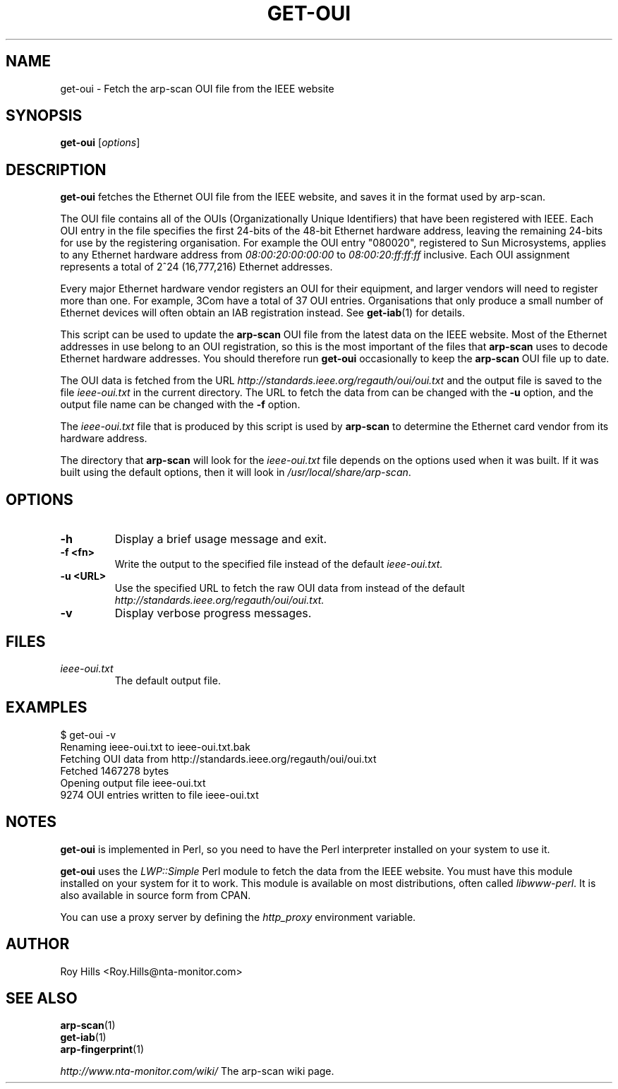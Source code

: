 .\" Copyright (C) Roy Hills, NTA Monitor Ltd.
.\"
.\" Copying and distribution of this file, with or without modification,
.\" are permitted in any medium without royalty provided the copyright
.\" notice and this notice are preserved.
.\"
.\" $Id$
.TH GET-OUI 1 "March 30, 2007"
.\" Please adjust this date whenever revising the man page.
.SH NAME
get-oui \- Fetch the arp-scan OUI file from the IEEE website
.SH SYNOPSIS
.B get-oui
.RI [ options ]
.SH DESCRIPTION
.B get-oui
fetches the Ethernet OUI file from the IEEE website, and saves it in the
format used by arp-scan.
.PP
The OUI file contains all of the OUIs (Organizationally Unique Identifiers)
that have been registered with IEEE.  Each OUI entry in the file specifies
the first 24-bits of the 48-bit Ethernet hardware address, leaving the
remaining 24-bits for use by the registering organisation.  For example
the OUI entry "080020", registered to Sun Microsystems, applies to any
Ethernet hardware address from
.I 08:00:20:00:00:00
to
.I 08:00:20:ff:ff:ff
inclusive.  Each OUI assignment represents a total of 2^24 (16,777,216)
Ethernet addresses.
.PP
Every major Ethernet hardware vendor registers an OUI for their equipment,
and larger vendors will need to register more than one.  For example, 3Com
have a total of 37 OUI entries.  Organisations that only produce a small
number of Ethernet devices will often obtain an IAB registration instead.
See
.BR get-iab (1)
for details. 
.PP
This script can be used to update the
.B arp-scan
OUI file from the latest data on the IEEE website.  Most of the Ethernet
addresses in use belong to an OUI registration, so this is the most
important of the files that
.B arp-scan
uses to decode Ethernet hardware addresses.  You should therefore run
.B get-oui
occasionally to keep the
.B arp-scan
OUI file up to date.
.PP
The OUI data is fetched from the URL
.I http://standards.ieee.org/regauth/oui/oui.txt
and the output file is saved to the file
.I ieee-oui.txt
in the current directory. The URL to fetch the data from can be changed with
the
.B -u
option, and the output file name can be changed with the
.B -f
option.
.PP
The
.I ieee-oui.txt
file that is produced by this script is used by
.B arp-scan
to determine the Ethernet card vendor from its hardware address.
.PP
The directory that
.B arp-scan
will look for the
.I ieee-oui.txt
file depends on the options used when it was built.  If it was
built using the default options, then it will look in
.IR /usr/local/share/arp-scan .
.SH OPTIONS
.TP
.B -h
Display a brief usage message and exit.
.TP
.B -f <fn>
Write the output to the specified file instead of the default
.I ieee-oui.txt.
.TP
.B -u <URL>
Use the specified URL to fetch the raw OUI data from instead of the default
.I http://standards.ieee.org/regauth/oui/oui.txt.
.TP
.B -v
Display verbose progress messages.
.SH FILES
.TP
.I ieee-oui.txt
The default output file.
.SH EXAMPLES
.nf
$ get-oui -v
Renaming ieee-oui.txt to ieee-oui.txt.bak
Fetching OUI data from http://standards.ieee.org/regauth/oui/oui.txt
Fetched 1467278 bytes
Opening output file ieee-oui.txt
9274 OUI entries written to file ieee-oui.txt
.fi
.SH NOTES
.B get-oui
is implemented in Perl, so you need to have the Perl interpreter installed on
your system to use it.
.PP
.B get-oui
uses the
.I LWP::Simple
Perl module to fetch the data from the IEEE website. You must have this module
installed on your system for
it to work. This module is available on most distributions, often called
.IR libwww-perl .
It is also available in source form from CPAN.
.PP
You can use a proxy server by defining the
.I http_proxy
environment variable.
.SH AUTHOR
Roy Hills <Roy.Hills@nta-monitor.com>
.SH "SEE ALSO"
.TP
.BR arp-scan (1)
.TP
.BR get-iab (1)
.TP
.BR arp-fingerprint (1)
.PP
.I http://www.nta-monitor.com/wiki/
The arp-scan wiki page.
